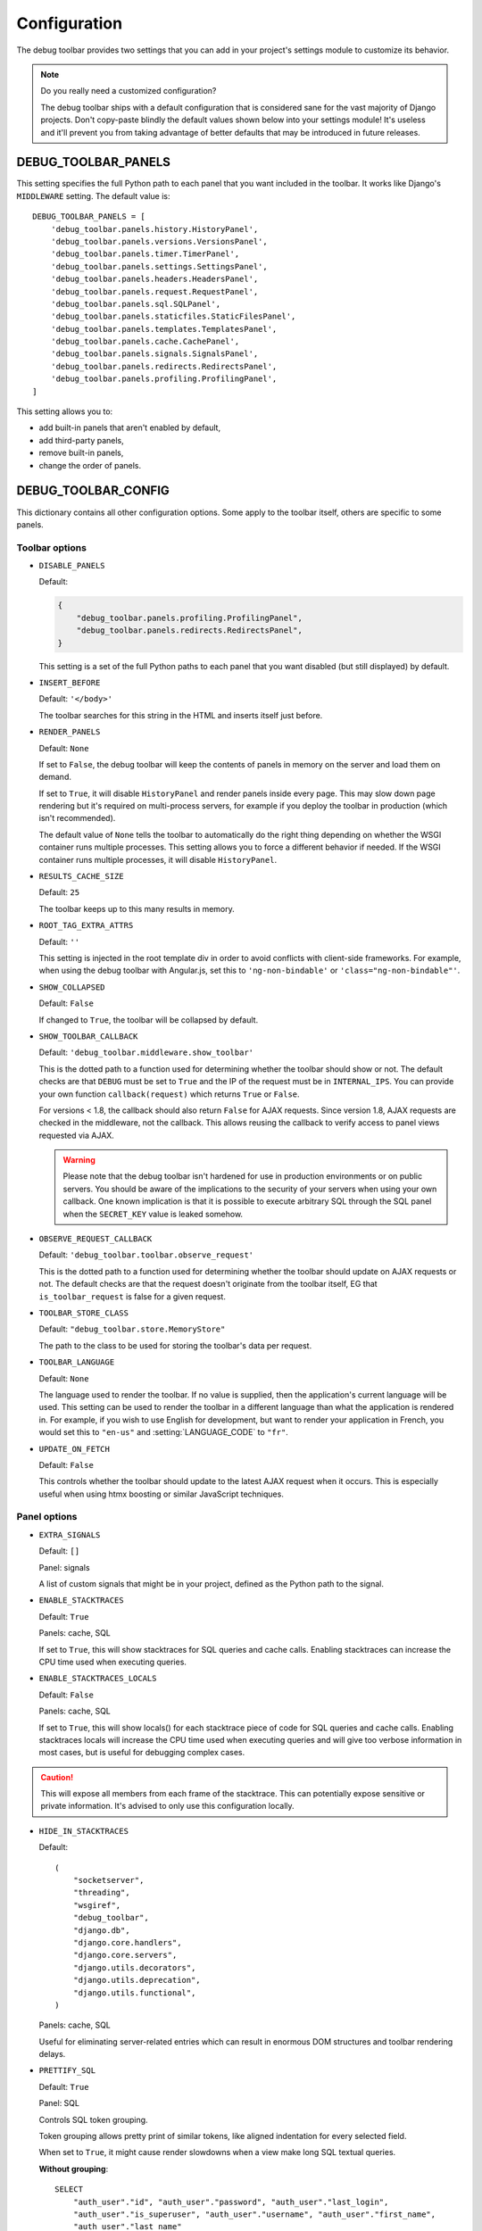 Configuration
=============

The debug toolbar provides two settings that you can add in your project's
settings module to customize its behavior.

.. note:: Do you really need a customized configuration?

    The debug toolbar ships with a default configuration that is considered
    sane for the vast majority of Django projects. Don't copy-paste blindly
    the default values shown below into your settings module! It's useless and
    it'll prevent you from taking advantage of better defaults that may be
    introduced in future releases.

DEBUG_TOOLBAR_PANELS
--------------------

This setting specifies the full Python path to each panel that you want
included in the toolbar. It works like Django's ``MIDDLEWARE`` setting. The
default value is::

    DEBUG_TOOLBAR_PANELS = [
        'debug_toolbar.panels.history.HistoryPanel',
        'debug_toolbar.panels.versions.VersionsPanel',
        'debug_toolbar.panels.timer.TimerPanel',
        'debug_toolbar.panels.settings.SettingsPanel',
        'debug_toolbar.panels.headers.HeadersPanel',
        'debug_toolbar.panels.request.RequestPanel',
        'debug_toolbar.panels.sql.SQLPanel',
        'debug_toolbar.panels.staticfiles.StaticFilesPanel',
        'debug_toolbar.panels.templates.TemplatesPanel',
        'debug_toolbar.panels.cache.CachePanel',
        'debug_toolbar.panels.signals.SignalsPanel',
        'debug_toolbar.panels.redirects.RedirectsPanel',
        'debug_toolbar.panels.profiling.ProfilingPanel',
    ]

This setting allows you to:

* add built-in panels that aren't enabled by default,
* add third-party panels,
* remove built-in panels,
* change the order of panels.

DEBUG_TOOLBAR_CONFIG
--------------------

This dictionary contains all other configuration options. Some apply to the
toolbar itself, others are specific to some panels.

Toolbar options
~~~~~~~~~~~~~~~

* ``DISABLE_PANELS``

  Default:

  .. code-block:: python

      {
          "debug_toolbar.panels.profiling.ProfilingPanel",
          "debug_toolbar.panels.redirects.RedirectsPanel",
      }

  This setting is a set of the full Python paths to each panel that you
  want disabled (but still displayed) by default.

* ``INSERT_BEFORE``

  Default: ``'</body>'``

  The toolbar searches for this string in the HTML and inserts itself just
  before.

.. _RENDER_PANELS:

* ``RENDER_PANELS``

  Default: ``None``

  If set to ``False``, the debug toolbar will keep the contents of panels in
  memory on the server and load them on demand.

  If set to ``True``, it will disable ``HistoryPanel`` and render panels
  inside every page. This may slow down page rendering but it's
  required on multi-process servers, for example if you deploy the toolbar in
  production (which isn't recommended).

  The default value of ``None`` tells the toolbar to automatically do the
  right thing depending on whether the WSGI container runs multiple processes.
  This setting allows you to force a different behavior if needed. If the
  WSGI container runs multiple processes, it will disable ``HistoryPanel``.

* ``RESULTS_CACHE_SIZE``

  Default: ``25``

  The toolbar keeps up to this many results in memory.

.. _ROOT_TAG_EXTRA_ATTRS:

* ``ROOT_TAG_EXTRA_ATTRS``

  Default: ``''``

  This setting is injected in the root template div in order to avoid
  conflicts with client-side frameworks. For example, when using the debug
  toolbar with Angular.js, set this to ``'ng-non-bindable'`` or
  ``'class="ng-non-bindable"'``.

* ``SHOW_COLLAPSED``

  Default: ``False``

  If changed to ``True``, the toolbar will be collapsed by default.

.. _SHOW_TOOLBAR_CALLBACK:

* ``SHOW_TOOLBAR_CALLBACK``

  Default: ``'debug_toolbar.middleware.show_toolbar'``

  This is the dotted path to a function used for determining whether the
  toolbar should show or not. The default checks are that ``DEBUG`` must be set
  to ``True`` and the IP of the request must be in ``INTERNAL_IPS``. You can
  provide your own function ``callback(request)`` which returns ``True`` or
  ``False``.

  For versions < 1.8, the callback should also return ``False`` for AJAX
  requests. Since version 1.8, AJAX requests are checked in the middleware, not
  the callback. This allows reusing the callback to verify access to panel
  views requested via AJAX.

  .. warning::

     Please note that the debug toolbar isn't hardened for use in production
     environments or on public servers. You should be aware of the implications
     to the security of your servers when using your own callback. One known
     implication is that it is possible to execute arbitrary SQL through the
     SQL panel when the ``SECRET_KEY`` value is leaked somehow.

.. _OBSERVE_REQUEST_CALLBACK:

* ``OBSERVE_REQUEST_CALLBACK``

  Default: ``'debug_toolbar.toolbar.observe_request'``

  This is the dotted path to a function used for determining whether the
  toolbar should update on AJAX requests or not. The default checks are that
  the request doesn't originate from the toolbar itself, EG that
  ``is_toolbar_request`` is false for a given request.

.. _TOOLBAR_STORE_CLASS:

* ``TOOLBAR_STORE_CLASS``

  Default: ``"debug_toolbar.store.MemoryStore"``

  The path to the class to be used for storing the toolbar's data per request.


.. _TOOLBAR_LANGUAGE:

* ``TOOLBAR_LANGUAGE``

  Default: ``None``

  The language used to render the toolbar. If no value is supplied, then the
  application's current language will be used. This setting can be used to
  render the toolbar in a different language than what the application is
  rendered in. For example, if you wish to use English for development,
  but want to render your application in French, you would set this to
  ``"en-us"`` and :setting:`LANGUAGE_CODE` to ``"fr"``.

.. _UPDATE_ON_FETCH:

* ``UPDATE_ON_FETCH``

  Default: ``False``

  This controls whether the toolbar should update to the latest AJAX
  request when it occurs. This is especially useful when using htmx
  boosting or similar JavaScript techniques.

Panel options
~~~~~~~~~~~~~

* ``EXTRA_SIGNALS``

  Default: ``[]``

  Panel: signals

  A list of custom signals that might be in your project, defined as the
  Python path to the signal.

* ``ENABLE_STACKTRACES``

  Default: ``True``

  Panels: cache, SQL

  If set to ``True``, this will show stacktraces for SQL queries and cache
  calls. Enabling stacktraces can increase the CPU time used when executing
  queries.

* ``ENABLE_STACKTRACES_LOCALS``

  Default: ``False``

  Panels: cache, SQL

  If set to ``True``, this will show locals() for each stacktrace piece of
  code for SQL queries and cache calls.
  Enabling stacktraces locals will increase the CPU time used when executing
  queries and will give too verbose information in most cases, but is useful
  for debugging complex cases.

.. caution::
   This will expose all members from each frame of the stacktrace. This can
   potentially expose sensitive or private information. It's advised to only
   use this configuration locally.

* ``HIDE_IN_STACKTRACES``

  Default::

    (
        "socketserver",
        "threading",
        "wsgiref",
        "debug_toolbar",
        "django.db",
        "django.core.handlers",
        "django.core.servers",
        "django.utils.decorators",
        "django.utils.deprecation",
        "django.utils.functional",
    )


  Panels: cache, SQL

  Useful for eliminating server-related entries which can result
  in enormous DOM structures and toolbar rendering delays.

* ``PRETTIFY_SQL``

  Default: ``True``

  Panel: SQL

  Controls SQL token grouping.

  Token grouping allows pretty print of similar tokens,
  like aligned indentation for every selected field.

  When set to ``True``, it might cause render slowdowns
  when a view make long SQL textual queries.

  **Without grouping**::

    SELECT
        "auth_user"."id", "auth_user"."password", "auth_user"."last_login",
        "auth_user"."is_superuser", "auth_user"."username", "auth_user"."first_name",
        "auth_user"."last_name"
    FROM "auth_user"
    WHERE "auth_user"."username" = '''test_username'''
    LIMIT 21

  **With grouping**::

    SELECT "auth_user"."id",
       "auth_user"."password",
       "auth_user"."last_login",
       "auth_user"."is_superuser",
       "auth_user"."username",
       "auth_user"."first_name",
       "auth_user"."last_name",
      FROM "auth_user"
    WHERE "auth_user"."username" = '''test_username'''
    LIMIT 21

* ``PROFILER_CAPTURE_PROJECT_CODE``

  Default: ``True``

  Panel: profiling

  When enabled this setting will include all project function calls in the
  panel. Project code is defined as files in the path defined at
  ``settings.BASE_DIR``. If you install dependencies under
  ``settings.BASE_DIR`` in a directory other than ``sites-packages`` or
  ``dist-packages`` you may need to disable this setting.

* ``PROFILER_MAX_DEPTH``

  Default: ``10``

  Panel: profiling

  This setting affects the depth of function calls in the profiler's
  analysis.

* ``PROFILER_THRESHOLD_RATIO``

  Default: ``8``

  Panel: profiling

  This setting affects the which calls are included in the profile. A higher
  value will include more function calls. A lower value will result in a faster
  render of the profiling panel, but will exclude data.

  This value is used to determine the threshold of cumulative time to include
  the nested functions. The threshold is calculated by the root calls'
  cumulative time divided by this ratio.

* ``SHOW_TEMPLATE_CONTEXT``

  Default: ``True``

  Panel: templates

  If set to ``True`` then a template's context will be included with it in the
  template debug panel. Turning this off is useful when you have large
  template contexts, or you have template contexts with lazy data structures
  that you don't want to be evaluated.

* ``SKIP_TEMPLATE_PREFIXES``

  Default: ``('django/forms/widgets/', 'admin/widgets/')``

  Panel: templates.

  Templates starting with those strings are skipped when collecting
  rendered templates and contexts. Template-based form widgets are
  skipped by default because the panel HTML can easily grow to hundreds
  of megabytes with many form fields and many options.

* ``SQL_WARNING_THRESHOLD``

  Default: ``500``

  Panel: SQL

  The SQL panel highlights queries that took more that this amount of time,
  in milliseconds, to execute.

Here's what a slightly customized toolbar configuration might look like::

    # This example is unlikely to be appropriate for your project.
    DEBUG_TOOLBAR_CONFIG = {
        # Toolbar options
        'RESULTS_CACHE_SIZE': 3,
        'SHOW_COLLAPSED': True,
        # Panel options
        'SQL_WARNING_THRESHOLD': 100,   # milliseconds
    }

Theming support
---------------
The debug toolbar uses CSS variables to define fonts. This allows changing
fonts without having to override many individual CSS rules. For example, if
you preferred Roboto instead of the default list of fonts you could add a
**debug_toolbar/base.html** template override to your project:

.. code-block:: django

    {% extends 'debug_toolbar/base.html' %}

    {% block css %}{{ block.super }}
    <style>
        :root {
            --djdt-font-family-primary: 'Roboto', sans-serif;
        }
    </style>
    {% endblock %}

The list of CSS variables are defined at
`debug_toolbar/static/debug_toolbar/css/toolbar.css
<https://github.com/jazzband/django-debug-toolbar/blob/main/debug_toolbar/static/debug_toolbar/css/toolbar.css>`_
